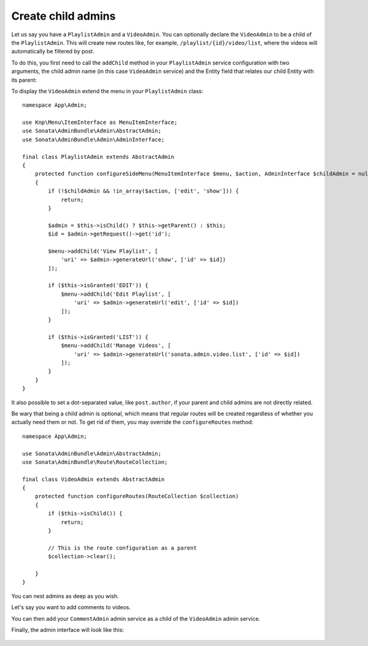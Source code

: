 Create child admins
-------------------

Let us say you have a ``PlaylistAdmin`` and a ``VideoAdmin``. You can
optionally declare the ``VideoAdmin`` to be a child of the ``PlaylistAdmin``.
This will create new routes like, for example, ``/playlist/{id}/video/list``,
where the videos will automatically be filtered by post.

To do this, you first need to call the ``addChild`` method in your ``PlaylistAdmin``
service configuration with two arguments, the child admin name (in this case
``VideoAdmin`` service) and the Entity field that relates our child Entity with
its parent:

.. configuration-block::

    .. code-block:: yaml

        # config/services.yaml

        App\Admin\PlaylistAdmin:
            calls:
                - [addChild, ['@App\Admin\VideoAdmin', 'playlist']]

    .. code-block:: xml

        <!-- config/services.xml -->

        <service id="App\Admin\PlaylistAdmin">
            <!-- ... -->

            <call method="addChild">
                <argument type="service" id="App\Admin\VideoAdmin"/>
                <argument>playlist</argument>
            </call>
        </service>

To display the ``VideoAdmin`` extend the menu in your ``PlaylistAdmin``
class::

    namespace App\Admin;

    use Knp\Menu\ItemInterface as MenuItemInterface;
    use Sonata\AdminBundle\Admin\AbstractAdmin;
    use Sonata\AdminBundle\Admin\AdminInterface;

    final class PlaylistAdmin extends AbstractAdmin
    {
        protected function configureSideMenu(MenuItemInterface $menu, $action, AdminInterface $childAdmin = null)
        {
            if (!$childAdmin && !in_array($action, ['edit', 'show'])) {
                return;
            }

            $admin = $this->isChild() ? $this->getParent() : $this;
            $id = $admin->getRequest()->get('id');

            $menu->addChild('View Playlist', [
                'uri' => $admin->generateUrl('show', ['id' => $id])
            ]);

            if ($this->isGranted('EDIT')) {
                $menu->addChild('Edit Playlist', [
                    'uri' => $admin->generateUrl('edit', ['id' => $id])
                ]);
            }

            if ($this->isGranted('LIST')) {
                $menu->addChild('Manage Videos', [
                    'uri' => $admin->generateUrl('sonata.admin.video.list', ['id' => $id])
                ]);
            }
        }
    }

It also possible to set a dot-separated value, like ``post.author``,
if your parent and child admins are not directly related.

Be wary that being a child admin is optional, which means that regular
routes will be created regardless of whether you actually need them
or not. To get rid of them, you may override the ``configureRoutes`` method::

    namespace App\Admin;

    use Sonata\AdminBundle\Admin\AbstractAdmin;
    use Sonata\AdminBundle\Route\RouteCollection;

    final class VideoAdmin extends AbstractAdmin
    {
        protected function configureRoutes(RouteCollection $collection)
        {
            if ($this->isChild()) {
                return;
            }

            // This is the route configuration as a parent
            $collection->clear();

        }
    }

You can nest admins as deep as you wish.

Let's say you want to add comments to videos.

You can then add your ``CommentAdmin`` admin service as a child of
the ``VideoAdmin`` admin service.

Finally, the admin interface will look like this:

.. figure:: ../images/child_admin.png
   :align: center
   :alt: Child admin interface
   :width: 700px
